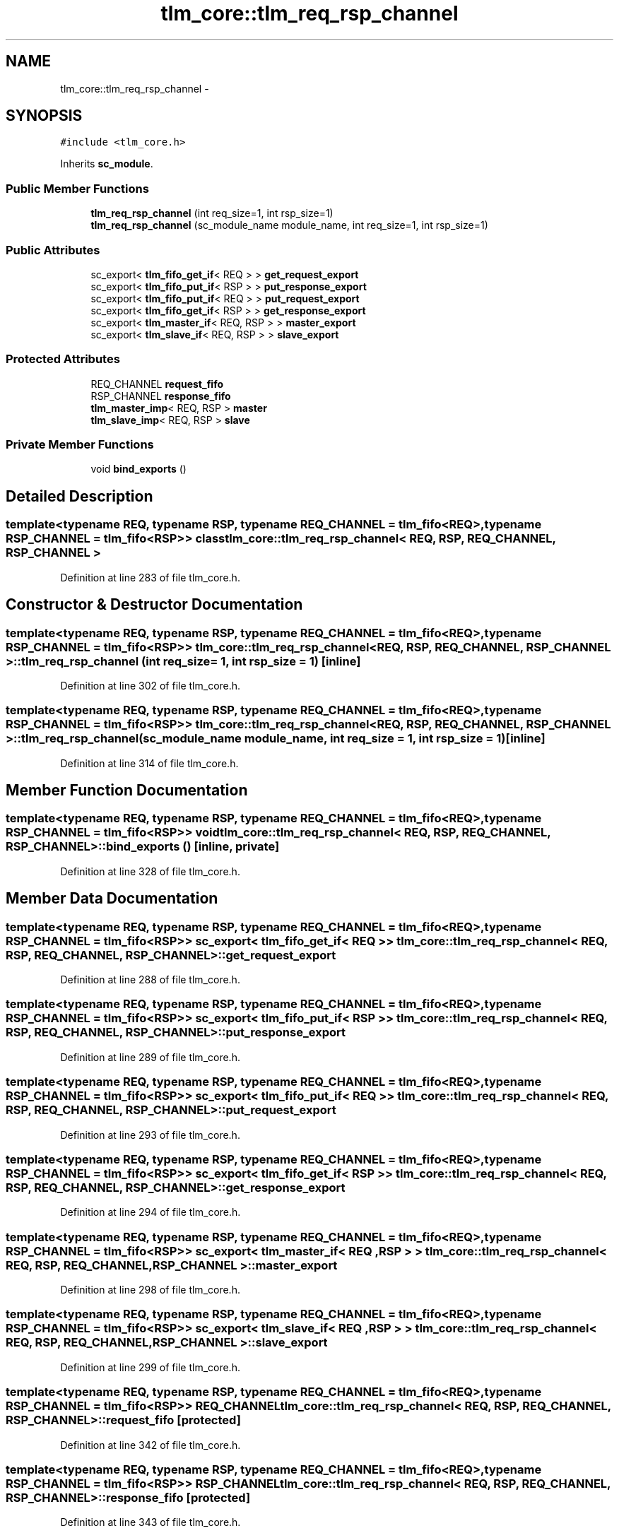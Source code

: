 .TH "tlm_core::tlm_req_rsp_channel" 3 "17 Oct 2007" "Version 1" "TLM 2" \" -*- nroff -*-
.ad l
.nh
.SH NAME
tlm_core::tlm_req_rsp_channel \- 
.SH SYNOPSIS
.br
.PP
\fC#include <tlm_core.h>\fP
.PP
Inherits \fBsc_module\fP.
.PP
.SS "Public Member Functions"

.in +1c
.ti -1c
.RI "\fBtlm_req_rsp_channel\fP (int req_size=1, int rsp_size=1)"
.br
.ti -1c
.RI "\fBtlm_req_rsp_channel\fP (sc_module_name module_name, int req_size=1, int rsp_size=1)"
.br
.in -1c
.SS "Public Attributes"

.in +1c
.ti -1c
.RI "sc_export< \fBtlm_fifo_get_if\fP< REQ > > \fBget_request_export\fP"
.br
.ti -1c
.RI "sc_export< \fBtlm_fifo_put_if\fP< RSP > > \fBput_response_export\fP"
.br
.ti -1c
.RI "sc_export< \fBtlm_fifo_put_if\fP< REQ > > \fBput_request_export\fP"
.br
.ti -1c
.RI "sc_export< \fBtlm_fifo_get_if\fP< RSP > > \fBget_response_export\fP"
.br
.ti -1c
.RI "sc_export< \fBtlm_master_if\fP< REQ, RSP > > \fBmaster_export\fP"
.br
.ti -1c
.RI "sc_export< \fBtlm_slave_if\fP< REQ, RSP > > \fBslave_export\fP"
.br
.in -1c
.SS "Protected Attributes"

.in +1c
.ti -1c
.RI "REQ_CHANNEL \fBrequest_fifo\fP"
.br
.ti -1c
.RI "RSP_CHANNEL \fBresponse_fifo\fP"
.br
.ti -1c
.RI "\fBtlm_master_imp\fP< REQ, RSP > \fBmaster\fP"
.br
.ti -1c
.RI "\fBtlm_slave_imp\fP< REQ, RSP > \fBslave\fP"
.br
.in -1c
.SS "Private Member Functions"

.in +1c
.ti -1c
.RI "void \fBbind_exports\fP ()"
.br
.in -1c
.SH "Detailed Description"
.PP 

.SS "template<typename REQ, typename RSP, typename REQ_CHANNEL = tlm_fifo<REQ>, typename RSP_CHANNEL = tlm_fifo<RSP>> class tlm_core::tlm_req_rsp_channel< REQ, RSP, REQ_CHANNEL, RSP_CHANNEL >"

.PP
Definition at line 283 of file tlm_core.h.
.SH "Constructor & Destructor Documentation"
.PP 
.SS "template<typename REQ, typename RSP, typename REQ_CHANNEL = tlm_fifo<REQ>, typename RSP_CHANNEL = tlm_fifo<RSP>> \fBtlm_core::tlm_req_rsp_channel\fP< REQ, RSP, REQ_CHANNEL, RSP_CHANNEL >::\fBtlm_req_rsp_channel\fP (int req_size = \fC1\fP, int rsp_size = \fC1\fP)\fC [inline]\fP"
.PP
Definition at line 302 of file tlm_core.h.
.SS "template<typename REQ, typename RSP, typename REQ_CHANNEL = tlm_fifo<REQ>, typename RSP_CHANNEL = tlm_fifo<RSP>> \fBtlm_core::tlm_req_rsp_channel\fP< REQ, RSP, REQ_CHANNEL, RSP_CHANNEL >::\fBtlm_req_rsp_channel\fP (sc_module_name module_name, int req_size = \fC1\fP, int rsp_size = \fC1\fP)\fC [inline]\fP"
.PP
Definition at line 314 of file tlm_core.h.
.SH "Member Function Documentation"
.PP 
.SS "template<typename REQ, typename RSP, typename REQ_CHANNEL = tlm_fifo<REQ>, typename RSP_CHANNEL = tlm_fifo<RSP>> void \fBtlm_core::tlm_req_rsp_channel\fP< REQ, RSP, REQ_CHANNEL, RSP_CHANNEL >::bind_exports ()\fC [inline, private]\fP"
.PP
Definition at line 328 of file tlm_core.h.
.SH "Member Data Documentation"
.PP 
.SS "template<typename REQ, typename RSP, typename REQ_CHANNEL = tlm_fifo<REQ>, typename RSP_CHANNEL = tlm_fifo<RSP>> sc_export< \fBtlm_fifo_get_if\fP< REQ > > \fBtlm_core::tlm_req_rsp_channel\fP< REQ, RSP, REQ_CHANNEL, RSP_CHANNEL >::\fBget_request_export\fP"
.PP
Definition at line 288 of file tlm_core.h.
.SS "template<typename REQ, typename RSP, typename REQ_CHANNEL = tlm_fifo<REQ>, typename RSP_CHANNEL = tlm_fifo<RSP>> sc_export< \fBtlm_fifo_put_if\fP< RSP > > \fBtlm_core::tlm_req_rsp_channel\fP< REQ, RSP, REQ_CHANNEL, RSP_CHANNEL >::\fBput_response_export\fP"
.PP
Definition at line 289 of file tlm_core.h.
.SS "template<typename REQ, typename RSP, typename REQ_CHANNEL = tlm_fifo<REQ>, typename RSP_CHANNEL = tlm_fifo<RSP>> sc_export< \fBtlm_fifo_put_if\fP< REQ > > \fBtlm_core::tlm_req_rsp_channel\fP< REQ, RSP, REQ_CHANNEL, RSP_CHANNEL >::\fBput_request_export\fP"
.PP
Definition at line 293 of file tlm_core.h.
.SS "template<typename REQ, typename RSP, typename REQ_CHANNEL = tlm_fifo<REQ>, typename RSP_CHANNEL = tlm_fifo<RSP>> sc_export< \fBtlm_fifo_get_if\fP< RSP > > \fBtlm_core::tlm_req_rsp_channel\fP< REQ, RSP, REQ_CHANNEL, RSP_CHANNEL >::\fBget_response_export\fP"
.PP
Definition at line 294 of file tlm_core.h.
.SS "template<typename REQ, typename RSP, typename REQ_CHANNEL = tlm_fifo<REQ>, typename RSP_CHANNEL = tlm_fifo<RSP>> sc_export< \fBtlm_master_if\fP< REQ , RSP > > \fBtlm_core::tlm_req_rsp_channel\fP< REQ, RSP, REQ_CHANNEL, RSP_CHANNEL >::\fBmaster_export\fP"
.PP
Definition at line 298 of file tlm_core.h.
.SS "template<typename REQ, typename RSP, typename REQ_CHANNEL = tlm_fifo<REQ>, typename RSP_CHANNEL = tlm_fifo<RSP>> sc_export< \fBtlm_slave_if\fP< REQ , RSP > > \fBtlm_core::tlm_req_rsp_channel\fP< REQ, RSP, REQ_CHANNEL, RSP_CHANNEL >::\fBslave_export\fP"
.PP
Definition at line 299 of file tlm_core.h.
.SS "template<typename REQ, typename RSP, typename REQ_CHANNEL = tlm_fifo<REQ>, typename RSP_CHANNEL = tlm_fifo<RSP>> REQ_CHANNEL \fBtlm_core::tlm_req_rsp_channel\fP< REQ, RSP, REQ_CHANNEL, RSP_CHANNEL >::\fBrequest_fifo\fP\fC [protected]\fP"
.PP
Definition at line 342 of file tlm_core.h.
.SS "template<typename REQ, typename RSP, typename REQ_CHANNEL = tlm_fifo<REQ>, typename RSP_CHANNEL = tlm_fifo<RSP>> RSP_CHANNEL \fBtlm_core::tlm_req_rsp_channel\fP< REQ, RSP, REQ_CHANNEL, RSP_CHANNEL >::\fBresponse_fifo\fP\fC [protected]\fP"
.PP
Definition at line 343 of file tlm_core.h.
.SS "template<typename REQ, typename RSP, typename REQ_CHANNEL = tlm_fifo<REQ>, typename RSP_CHANNEL = tlm_fifo<RSP>> \fBtlm_master_imp\fP< REQ , RSP > \fBtlm_core::tlm_req_rsp_channel\fP< REQ, RSP, REQ_CHANNEL, RSP_CHANNEL >::\fBmaster\fP\fC [protected]\fP"
.PP
Definition at line 345 of file tlm_core.h.
.SS "template<typename REQ, typename RSP, typename REQ_CHANNEL = tlm_fifo<REQ>, typename RSP_CHANNEL = tlm_fifo<RSP>> \fBtlm_slave_imp\fP< REQ , RSP > \fBtlm_core::tlm_req_rsp_channel\fP< REQ, RSP, REQ_CHANNEL, RSP_CHANNEL >::\fBslave\fP\fC [protected]\fP"
.PP
Definition at line 346 of file tlm_core.h.

.SH "Author"
.PP 
Generated automatically by Doxygen for TLM 2 from the source code.
